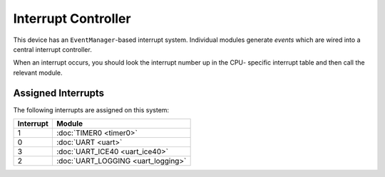 Interrupt Controller
====================

This device has an ``EventManager``-based interrupt system.  Individual modules
generate `events` which are wired into a central interrupt controller.

When an interrupt occurs, you should look the interrupt number up in the CPU-
specific interrupt table and then call the relevant module.

Assigned Interrupts
-------------------

The following interrupts are assigned on this system:

+-----------+------------------------------------+
| Interrupt | Module                             |
+===========+====================================+
| 1         | :doc:`TIMER0 <timer0>`             |
+-----------+------------------------------------+
| 0         | :doc:`UART <uart>`                 |
+-----------+------------------------------------+
| 3         | :doc:`UART_ICE40 <uart_ice40>`     |
+-----------+------------------------------------+
| 2         | :doc:`UART_LOGGING <uart_logging>` |
+-----------+------------------------------------+

